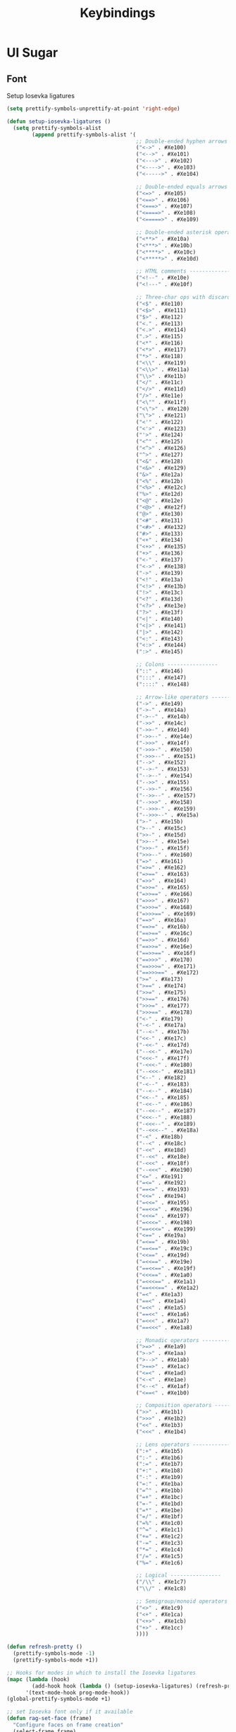 #+TITLE: Keybindings
#+STARTUP: indent
#+TODO: (a) | DISABLED(d)

* UI Sugar
** Font
Setup Iosevka ligatures
#+BEGIN_SRC emacs-lisp :tangle no
(setq prettify-symbols-unprettify-at-point 'right-edge)

(defun setup-iosevka-ligatures ()
  (setq prettify-symbols-alist
        (append prettify-symbols-alist '(
                                         ;; Double-ended hyphen arrows ----------------
                                         ("<->" . #Xe100)
                                         ("<-->" . #Xe101)
                                         ("<--->" . #Xe102)
                                         ("<---->" . #Xe103)
                                         ("<----->" . #Xe104)

                                         ;; Double-ended equals arrows ----------------
                                         ("<=>" . #Xe105)
                                         ("<==>" . #Xe106)
                                         ("<===>" . #Xe107)
                                         ("<====>" . #Xe108)
                                         ("<=====>" . #Xe109)

                                         ;; Double-ended asterisk operators ----------------
                                         ("<**>" . #Xe10a)
                                         ("<***>" . #Xe10b)
                                         ("<****>" . #Xe10c)
                                         ("<*****>" . #Xe10d)

                                         ;; HTML comments ----------------
                                         ("<!--" . #Xe10e)
                                         ("<!---" . #Xe10f)

                                         ;; Three-char ops with discards ----------------
                                         ("<$" . #Xe110)
                                         ("<$>" . #Xe111)
                                         ("$>" . #Xe112)
                                         ("<." . #Xe113)
                                         ("<.>" . #Xe114)
                                         (".>" . #Xe115)
                                         ("<*" . #Xe116)
                                         ("<*>" . #Xe117)
                                         ("*>" . #Xe118)
                                         ("<\\" . #Xe119)
                                         ("<\\>" . #Xe11a)
                                         ("\\>" . #Xe11b)
                                         ("</" . #Xe11c)
                                         ("</>" . #Xe11d)
                                         ("/>" . #Xe11e)
                                         ("<\"" . #Xe11f)
                                         ("<\">" . #Xe120)
                                         ("\">" . #Xe121)
                                         ("<'" . #Xe122)
                                         ("<'>" . #Xe123)
                                         ("'>" . #Xe124)
                                         ("<^" . #Xe125)
                                         ("<^>" . #Xe126)
                                         ("^>" . #Xe127)
                                         ("<&" . #Xe128)
                                         ("<&>" . #Xe129)
                                         ("&>" . #Xe12a)
                                         ("<%" . #Xe12b)
                                         ("<%>" . #Xe12c)
                                         ("%>" . #Xe12d)
                                         ("<@" . #Xe12e)
                                         ("<@>" . #Xe12f)
                                         ("@>" . #Xe130)
                                         ("<#" . #Xe131)
                                         ("<#>" . #Xe132)
                                         ("#>" . #Xe133)
                                         ("<+" . #Xe134)
                                         ("<+>" . #Xe135)
                                         ("+>" . #Xe136)
                                         ("<-" . #Xe137)
                                         ("<->" . #Xe138)
                                         ("->" . #Xe139)
                                         ("<!" . #Xe13a)
                                         ("<!>" . #Xe13b)
                                         ("!>" . #Xe13c)
                                         ("<?" . #Xe13d)
                                         ("<?>" . #Xe13e)
                                         ("?>" . #Xe13f)
                                         ("<|" . #Xe140)
                                         ("<|>" . #Xe141)
                                         ("|>" . #Xe142)
                                         ("<:" . #Xe143)
                                         ("<:>" . #Xe144)
                                         (":>" . #Xe145)

                                         ;; Colons ----------------
                                         ("::" . #Xe146)
                                         (":::" . #Xe147)
                                         ("::::" . #Xe148)

                                         ;; Arrow-like operators ----------------
                                         ("->" . #Xe149)
                                         ("->-" . #Xe14a)
                                         ("->--" . #Xe14b)
                                         ("->>" . #Xe14c)
                                         ("->>-" . #Xe14d)
                                         ("->>--" . #Xe14e)
                                         ("->>>" . #Xe14f)
                                         ("->>>-" . #Xe150)
                                         ("->>>--" . #Xe151)
                                         ("-->" . #Xe152)
                                         ("-->-" . #Xe153)
                                         ("-->--" . #Xe154)
                                         ("-->>" . #Xe155)
                                         ("-->>-" . #Xe156)
                                         ("-->>--" . #Xe157)
                                         ("-->>>" . #Xe158)
                                         ("-->>>-" . #Xe159)
                                         ("-->>>--" . #Xe15a)
                                         (">-" . #Xe15b)
                                         (">--" . #Xe15c)
                                         (">>-" . #Xe15d)
                                         (">>--" . #Xe15e)
                                         (">>>-" . #Xe15f)
                                         (">>>--" . #Xe160)
                                         ("=>" . #Xe161)
                                         ("=>=" . #Xe162)
                                         ("=>==" . #Xe163)
                                         ("=>>" . #Xe164)
                                         ("=>>=" . #Xe165)
                                         ("=>>==" . #Xe166)
                                         ("=>>>" . #Xe167)
                                         ("=>>>=" . #Xe168)
                                         ("=>>>==" . #Xe169)
                                         ("==>" . #Xe16a)
                                         ("==>=" . #Xe16b)
                                         ("==>==" . #Xe16c)
                                         ("==>>" . #Xe16d)
                                         ("==>>=" . #Xe16e)
                                         ("==>>==" . #Xe16f)
                                         ("==>>>" . #Xe170)
                                         ("==>>>=" . #Xe171)
                                         ("==>>>==" . #Xe172)
                                         (">=" . #Xe173)
                                         (">==" . #Xe174)
                                         (">>=" . #Xe175)
                                         (">>==" . #Xe176)
                                         (">>>=" . #Xe177)
                                         (">>>==" . #Xe178)
                                         ("<-" . #Xe179)
                                         ("-<-" . #Xe17a)
                                         ("--<-" . #Xe17b)
                                         ("<<-" . #Xe17c)
                                         ("-<<-" . #Xe17d)
                                         ("--<<-" . #Xe17e)
                                         ("<<<-" . #Xe17f)
                                         ("-<<<-" . #Xe180)
                                         ("--<<<-" . #Xe181)
                                         ("<--" . #Xe182)
                                         ("-<--" . #Xe183)
                                         ("--<--" . #Xe184)
                                         ("<<--" . #Xe185)
                                         ("-<<--" . #Xe186)
                                         ("--<<--" . #Xe187)
                                         ("<<<--" . #Xe188)
                                         ("-<<<--" . #Xe189)
                                         ("--<<<--" . #Xe18a)
                                         ("-<" . #Xe18b)
                                         ("--<" . #Xe18c)
                                         ("-<<" . #Xe18d)
                                         ("--<<" . #Xe18e)
                                         ("-<<<" . #Xe18f)
                                         ("--<<<" . #Xe190)
                                         ("<=" . #Xe191)
                                         ("=<=" . #Xe192)
                                         ("==<=" . #Xe193)
                                         ("<<=" . #Xe194)
                                         ("=<<=" . #Xe195)
                                         ("==<<=" . #Xe196)
                                         ("<<<=" . #Xe197)
                                         ("=<<<=" . #Xe198)
                                         ("==<<<=" . #Xe199)
                                         ("<==" . #Xe19a)
                                         ("=<==" . #Xe19b)
                                         ("==<==" . #Xe19c)
                                         ("<<==" . #Xe19d)
                                         ("=<<==" . #Xe19e)
                                         ("==<<==" . #Xe19f)
                                         ("<<<==" . #Xe1a0)
                                         ("=<<<==" . #Xe1a1)
                                         ("==<<<==" . #Xe1a2)
                                         ("=<" . #Xe1a3)
                                         ("==<" . #Xe1a4)
                                         ("=<<" . #Xe1a5)
                                         ("==<<" . #Xe1a6)
                                         ("=<<<" . #Xe1a7)
                                         ("==<<<" . #Xe1a8)

                                         ;; Monadic operators ----------------
                                         (">=>" . #Xe1a9)
                                         (">->" . #Xe1aa)
                                         (">-->" . #Xe1ab)
                                         (">==>" . #Xe1ac)
                                         ("<=<" . #Xe1ad)
                                         ("<-<" . #Xe1ae)
                                         ("<--<" . #Xe1af)
                                         ("<==<" . #Xe1b0)

                                         ;; Composition operators ----------------
                                         (">>" . #Xe1b1)
                                         (">>>" . #Xe1b2)
                                         ("<<" . #Xe1b3)
                                         ("<<<" . #Xe1b4)

                                         ;; Lens operators ----------------
                                         (":+" . #Xe1b5)
                                         (":-" . #Xe1b6)
                                         (":=" . #Xe1b7)
                                         ("+:" . #Xe1b8)
                                         ("-:" . #Xe1b9)
                                         ("=:" . #Xe1ba)
                                         ("=^" . #Xe1bb)
                                         ("=+" . #Xe1bc)
                                         ("=-" . #Xe1bd)
                                         ("=*" . #Xe1be)
                                         ("=/" . #Xe1bf)
                                         ("=%" . #Xe1c0)
                                         ("^=" . #Xe1c1)
                                         ("+=" . #Xe1c2)
                                         ("-=" . #Xe1c3)
                                         ("*=" . #Xe1c4)
                                         ("/=" . #Xe1c5)
                                         ("%=" . #Xe1c6)

                                         ;; Logical ----------------
                                         ("/\\" . #Xe1c7)
                                         ("\\/" . #Xe1c8)

                                         ;; Semigroup/monoid operators ----------------
                                         ("<>" . #Xe1c9)
                                         ("<+" . #Xe1ca)
                                         ("<+>" . #Xe1cb)
                                         ("+>" . #Xe1cc)
                                         ))))

(defun refresh-pretty ()
  (prettify-symbols-mode -1)
  (prettify-symbols-mode +1))

;; Hooks for modes in which to install the Iosevka ligatures
(mapc (lambda (hook)
        (add-hook hook (lambda () (setup-iosevka-ligatures) (refresh-pretty))))
      '(text-mode-hook prog-mode-hook))
(global-prettify-symbols-mode +1)

;; set Iosevka font only if it available
(defun rag-set-face (frame)
  "Configure faces on frame creation"
  (select-frame frame)
  (if (display-graphic-p)
      (progn
        (when (member "Iosevka" (font-family-list))
          (progn
            (set-frame-font "Iosevka-12" nil t))))))
(add-hook 'after-make-frame-functions #'rag-set-face)

;; set frame font when running emacs normally
(when (member "Iosevka" (font-family-list))
  (progn
    (set-frame-font "Iosevka-12" nil t)))
#+END_SRC

Add customization option for font
#+BEGIN_SRC emacs-lisp
(defun jse-require-font (font-plist)
  (when (find-font (font-spec :name (car font-plist)))
    (let* ((font (car font-plist))
           (props (cdr font-plist))
           (fontspec (apply 'font-spec :name font props)))
      (set-frame-font fontspec nil t)
      (push `(font . ,(frame-parameter nil 'font)) default-frame-alist))))

(defun jse-set-font (symbol value)
  (jse-require-font value))
(defcustom jse-display-font '("Source Code Pro for Powerline"
                          :size 14
                          :weight normal
                          :width normal
                          :style Regular)
  "Font name and properties to be used"
  :group 'jse-emacs
  :type '(cons string (plist :key-type (choice (const :size) (const :weight) (const :style) (const :width)) :value-type sexp))
  :set 'jse-set-font)
#+END_SRC
** Themes
TODO: Decide on packaging system
#+BEGIN_SRC emacs-lisp
(defun jse-install-or-load-package (pkg)
  (unless (require pkg nil 'noerror)
    (message "%s" pkg)
    (package-install pkg)
    (require pkg)))

(defun jse-get-theme-package (theme)
  (cond
   (t (intern (concat theme "-theme")))))

(defun jse-load-theme (theme)
  "Load the theme with the theme name `theme`"
  (let* ((theme-pkg (jse-get-theme-package theme)))
    (unless (eq 'default theme)
      (jse-install-or-load-package theme-pkg)
      (load-theme theme t)
      (redisplay))))
(jse-load-theme "wombat")
#+END_SRC
